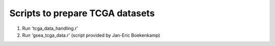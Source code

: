 Scripts to prepare TCGA datasets
--------------------------------

1. Run 'tcga_data_handling.r'
2. Run 'gsea_tcga_data.r' (script provided by Jan-Eric Boekenkamp)
